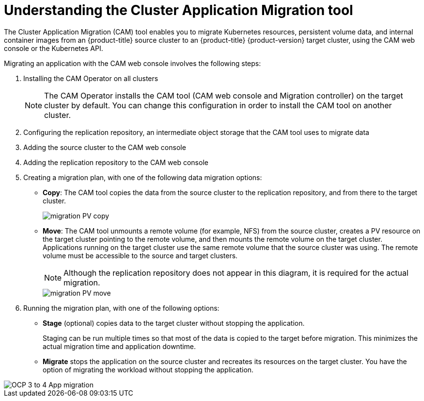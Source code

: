 // Module included in the following assemblies:
//
// migration/migrating-3-4/migrating-application-workloads-3-to-4.adoc
// migration/migrating-4-4/migrating-application-workloads-4_1-to-4.adoc
// migration/migrating-4-4/migrating-application-workloads-4_2-to-4.adoc
[id='migration-understanding-cam_{context}']
= Understanding the Cluster Application Migration tool

The Cluster Application Migration (CAM) tool enables you to migrate Kubernetes resources, persistent volume data, and internal container images from an {product-title} source cluster to an {product-title} {product-version} target cluster, using the CAM web console or the Kubernetes API.

Migrating an application with the CAM web console involves the following steps:

. Installing the CAM Operator on all clusters
+
[NOTE]
====
The CAM Operator installs the CAM tool (CAM web console and Migration controller) on the target cluster by default. You can change this configuration in order to install the CAM tool on another cluster.
====

. Configuring the replication repository, an intermediate object storage that the CAM tool uses to migrate data
. Adding the source cluster to the CAM web console
. Adding the replication repository to the CAM web console
. Creating a migration plan, with one of the following data migration options:

* *Copy*: The CAM tool copies the data from the source cluster to the replication repository, and from there to the target cluster.
+
image::migration-PV-copy.png[]

* *Move*: The CAM tool unmounts a remote volume (for example, NFS) from the source cluster, creates a PV resource on the target cluster pointing to the remote volume, and then mounts the remote volume on the target cluster. Applications running on the target cluster use the same remote volume that the source cluster was using. The remote volume must be accessible to the source and target clusters.
+
[NOTE]
====
Although the replication repository does not appear in this diagram, it is required for the actual migration.
====
+
image::migration-PV-move.png[]

. Running the migration plan, with one of the following options:

* *Stage* (optional) copies data to the target cluster without stopping the application.
+
Staging can be run multiple times so that most of the data is copied to the target before migration. This minimizes the actual migration time and application downtime.

* *Migrate* stops the application on the source cluster and recreates its resources on the target cluster. You have the option of migrating the workload without stopping the application.

image::OCP_3_to_4_App_migration.png[]
